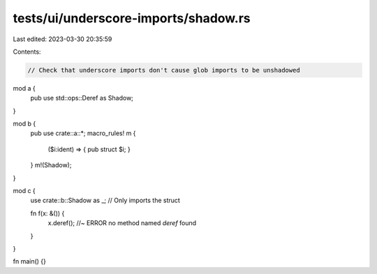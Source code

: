 tests/ui/underscore-imports/shadow.rs
=====================================

Last edited: 2023-03-30 20:35:59

Contents:

.. code-block:: rs

    // Check that underscore imports don't cause glob imports to be unshadowed

mod a {
    pub use std::ops::Deref as Shadow;
}

mod b {
    pub use crate::a::*;
    macro_rules! m {
        ($i:ident) => { pub struct $i; }
    }
    m!(Shadow);
}

mod c {
    use crate::b::Shadow as _; // Only imports the struct

    fn f(x: &()) {
        x.deref(); //~ ERROR no method named `deref` found
    }
}

fn main() {}


